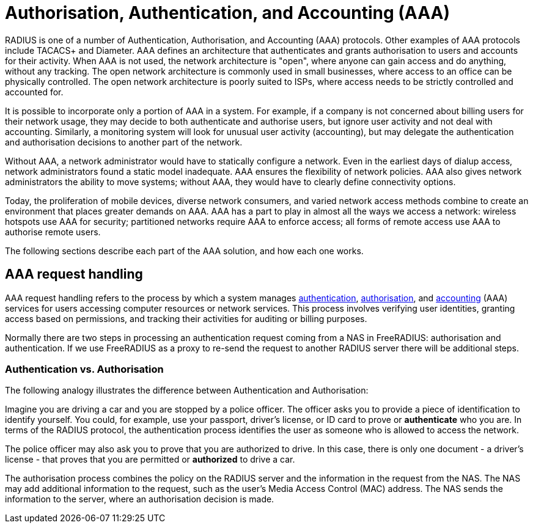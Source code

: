 = Authorisation, Authentication, and Accounting (AAA)

RADIUS is one of a number of Authentication, Authorisation, and Accounting (AAA) protocols. Other examples of AAA protocols include TACACS+ and Diameter. AAA defines an architecture that authenticates and grants authorisation to users and accounts for their activity. When AAA is not used, the network architecture is "open", where anyone can gain access and do anything, without any tracking. The open network architecture is commonly used in small businesses, where access to an office can be physically controlled. The open network architecture is poorly suited to ISPs, where access needs to be strictly controlled and accounted for.

It is possible to incorporate only a portion of AAA in a system. For example, if a company is not concerned about billing users for their network usage, they may decide to both authenticate and authorise users, but ignore user activity and not deal with accounting. Similarly, a monitoring system will look for unusual user activity (accounting), but may delegate the authentication and authorisation decisions to another part of the network.

Without AAA, a network administrator would have to statically configure a network. Even in the earliest days of dialup access, network administrators found a static model inadequate. AAA ensures the flexibility of network policies. AAA also gives network administrators the ability to move systems; without AAA, they would have to clearly define connectivity options.

Today, the proliferation of mobile devices, diverse network consumers, and varied network access methods combine to create an environment that places greater demands on AAA. AAA has a part to play in almost all the ways we access a network: wireless hotspots use AAA for security; partitioned networks require AAA to enforce access; all forms of remote access use AAA to authorise remote users.

The following sections describe each part of the AAA solution, and how each one works.

== AAA request handling

AAA request handling refers to the process by which a system manages xref:modules/aaa/authn.adoc[authentication], xref:modules/aaa/authz.adoc[authorisation], and xref:modules/aaa/acct.adoc[accounting] (AAA) services for users accessing computer resources or network services. This process involves verifying user identities, granting access based on permissions, and tracking their activities for auditing or billing purposes.

Normally there are two steps in processing an authentication request
coming from a NAS in FreeRADIUS: authorisation and authentication.
If we use FreeRADIUS as a proxy to re-send the request to another
RADIUS server there will be additional steps.

=== Authentication vs. Authorisation

The following analogy illustrates the difference between Authentication and Authorisation:

Imagine you are driving a car and you are stopped by a police officer. The officer asks you to provide a piece of identification to identify yourself. You could, for example, use your passport, driver’s license, or ID card to prove or *authenticate* who you are. In terms of the RADIUS protocol, the authentication process identifies the user as someone who is allowed to access the network.

The police officer may also ask you to prove that you are authorized to drive. In this case, there is only one document - a driver’s license - that proves that you are permitted or *authorized* to drive a car.

The authorisation process combines the policy on the RADIUS server and the information in the request from the NAS. The NAS may add additional information to the request, such as the user’s Media Access Control (MAC) address. The NAS sends the information to the server, where an authorisation decision is made.

// Copyright (C) 2025 Network RADIUS SAS.  Licenced under CC-by-NC 4.0.
// This documentation was developed by Network RADIUS SAS.
